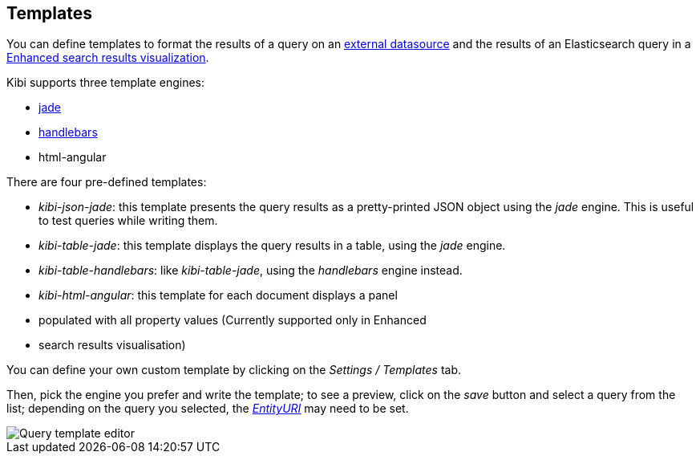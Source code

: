 [[datasource-templates]]
== Templates

You can define templates to format the results of a query on an
<<external_datasources, external datasource>> and the results of an
Elasticsearch query in a <<enhanced_search_results, Enhanced search results
visualization>>.

Kibi supports three template engines:

* http://jade-lang.com/[jade]
* http://handlebarsjs.com/[handlebars]
* html-angular

There are four pre-defined templates:

* _kibi-json-jade_: this template presents the query results as a pretty-printed
JSON object using the _jade_ engine. This is useful to test queries while
writing them.
* _kibi-table-jade_: this template displays the query results in a table,
using the _jade_ engine.
* _kibi-table-handlebars_: like _kibi-table-jade_, using the _handlebars_
engine instead.
* _kibi-html-angular_: this template for each document displays a panel
* populated with all property values (Currently supported only in Enhanced
* search results visualisation)

You can define your own custom template by clicking on the _Settings / Templates_
tab.

Then, pick the engine you prefer and write the template; to see a preview,
click on the _save_ button and select a query from the list;
depending on the query you selected, the <<query-variables,_EntityURI_>> may
need to be set.

image::images/external_sources/templates_editor_5.png["Query template editor",align="center"]
